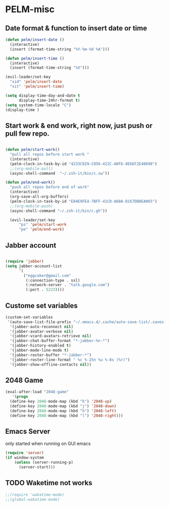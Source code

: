 * PELM-misc
** Date format & function to insert date or time
#+BEGIN_SRC emacs-lisp
(defun pelm/insert-date ()
  (interactive)
  (insert (format-time-string "%Y-%m-%d %A")))

(defun pelm/insert-time ()
  (interactive)
  (insert (format-time-string "%X")))

(evil-leader/set-key
  "xid" 'pelm/insert-date
  "xit" 'pelm/insert-time)

(setq display-time-day-and-date t
      display-time-24hr-format t)
(setq system-time-locale "C")
(display-time )
#+END_SRC
** Start work & end work, right now, just push or pull few repo.
#+BEGIN_SRC emacs-lisp

(defun pelm/start-work()
  "pull all repos before start work "
  (interactive)
  (pelm-clock-in-task-by-id "4233C029-C856-422C-A0F6-8E6EF2E40698")
  ;;(org-mobile-pull)
  (async-shell-command  "~/.zsh-it/bin/c.sw"))

(defun pelm/end-work()
  "push all repos before end of work"
  (interactive)
  (org-save-all-org-buffers)
  (pelm-clock-in-task-by-id "E84E9FE4-7BFF-41CD-A88A-B167DB8EA065")
  ;;(org-mobile-push)
  (async-shell-command "~/.zsh-it/bin/c.gh"))

  (evil-leader/set-key
      "ps" 'pelm/start-work
      "pe" 'pelm/end-work)

#+END_SRC
** Jabber account
#+BEGIN_SRC emacs-lisp

(require 'jabber)
(setq jabber-account-list
      '(
        ("eggcaker@gmail.com"
         (:connection-type . ssl)
         (:network-server . "talk.google.com")
         (:port . 5223))))

#+END_SRC
** Custome set variables

#+BEGIN_SRC emacs-lisp
(custom-set-variables
 '(auto-save-list-file-prefix "~/.emacs.d/.cache/auto-save-list/.saves-")
  '(jabber-auto-reconnect nil)
  '(jabber-avatar-verbose nil)
  '(jabber-vcard-avatars-retrieve nil)
  '(jabber-chat-buffer-format "*-jabber-%n-*")
  '(jabber-history-enabled t)
  '(jabber-mode-line-mode t)
  '(jabber-roster-buffer "*-jabber-*")
  '(jabber-roster-line-format " %c %-25n %u %-8s (%r)")
  '(jabber-show-offline-contacts nil))

#+END_SRC
** 2048 Game

#+BEGIN_SRC emacs-lisp
(eval-after-load "2048-game"
   '(progn
  (define-key 2048-mode-map (kbd "k") '2048-up)
  (define-key 2048-mode-map (kbd "j") '2048-down)
  (define-key 2048-mode-map (kbd "h") '2048-left)
  (define-key 2048-mode-map (kbd "l") '2048-right)))

#+END_SRC
** Emacs Server

only started when running on GUI emacs

#+BEGIN_SRC emacs-lisp
(require 'server)
(if window-system
    (unless (server-running-p)
      (server-start)))

#+END_SRC
** TODO Waketime not works
#+BEGIN_SRC emacs-lisp
;;(require 'wakatime-mode)
;;(global-wakatime-mode)
#+END_SRC
